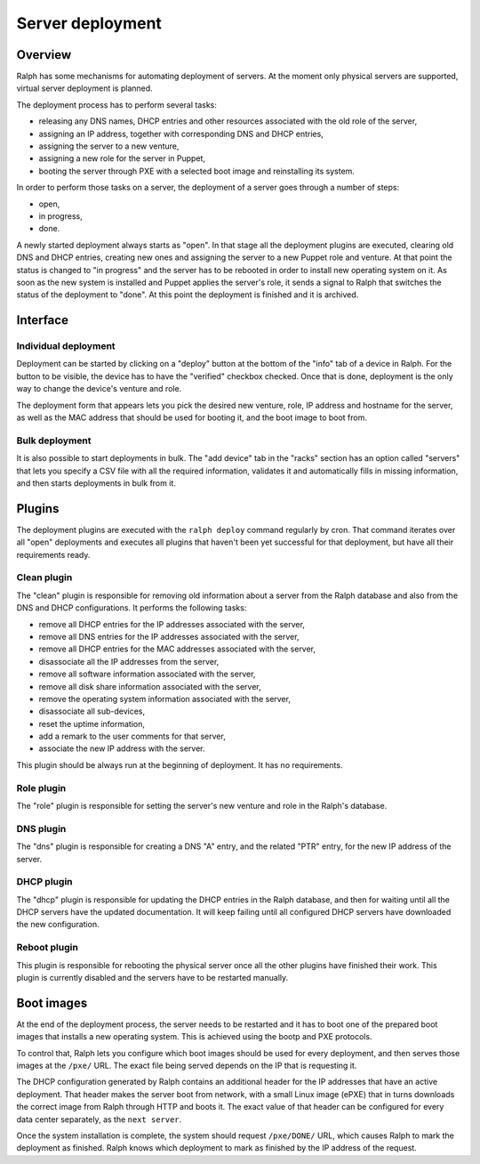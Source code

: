 Server deployment
*****************

Overview
========

Ralph has some mechanisms for automating deployment of servers. At the moment
only physical servers are supported, virtual server deployment is planned.

The deployment process has to perform several tasks:

* releasing any DNS names, DHCP entries and other resources associated with the old role of the server,
* assigning an IP address, together with corresponding DNS and DHCP entries,
* assigning the server to a new venture,
* assigning a new role for the server in Puppet,
* booting the server through PXE with a selected boot image and reinstalling its system.

In order to perform those tasks on a server, the deployment of a server goes
through a number of steps:

* open,
* in progress,
* done.

A newly started deployment always starts as "open". In that stage all the
deployment plugins are executed, clearing old DNS and DHCP entries, creating
new ones and assigning the server to a new Puppet role and venture. At that
point the status is changed to "in progress" and the server has to be rebooted
in order to install new operating system on it. As soon as the new system is
installed and Puppet applies the server's role, it sends a signal to Ralph that
switches the status of the deployment to "done". At this point the deployment
is finished and it is archived.


Interface
=========


Individual deployment
---------------------

Deployment can be started by clicking on a "deploy" button at the bottom of the
"info" tab of a device in Ralph. For the button to be visible, the device has
to have the "verified" checkbox checked. Once that is done, deployment is the
only way to change the device's venture and role.

The deployment form that appears lets you pick the desired new venture, role,
IP address and hostname for the server, as well as the MAC address that should
be used for booting it, and the boot image to boot from.


Bulk deployment
---------------

It is also possible to start deployments in bulk. The "add device" tab in the
"racks" section has an option called "servers" that lets you specify a CSV file
with all the required information, validates it and automatically fills in
missing information, and then starts deployments in bulk from it.


Plugins
=======

The deployment plugins are executed with the ``ralph deploy`` command regularly
by cron. That command iterates over all "open" deployments and executes all
plugins that haven't been yet successful for that deployment, but have all
their requirements ready.


Clean plugin
------------

The "clean" plugin is responsible for removing old information about a server
from the Ralph database and also from the DNS and DHCP configurations. It
performs the following tasks:

* remove all DHCP entries for the IP addresses associated with the server,
* remove all DNS entries for the IP addresses associated with the server,
* remove all DHCP entries for the MAC addresses associated with the server,
* disassociate all the IP addresses from the server,
* remove all software information associated with the server,
* remove all disk share information associated with the server,
* remove the operating system information associated with the server,
* disassociate all sub-devices,
* reset the uptime information,
* add a remark to the user comments for that server,
* associate the new IP address with the server.

This plugin should be always run at the beginning of deployment. It has no
requirements.


Role plugin
-----------

The "role" plugin is responsible for setting the server's new venture and role
in the Ralph's database.


DNS plugin
----------

The "dns" plugin is responsible for creating a DNS "A" entry, and the related
"PTR" entry, for the new IP address of the server.


DHCP plugin
-----------

The "dhcp" plugin is responsible for updating the DHCP entries in the Ralph
database, and then for waiting until all the DHCP servers have the updated
documentation. It will keep failing until all configured DHCP servers have
downloaded the new configuration.


Reboot plugin
-------------

This plugin is responsible for rebooting the physical server once all the other
plugins have finished their work. This plugin is currently disabled and the
servers have to be restarted manually.

Boot images
===========

At the end of the deployment process, the server needs to be restarted and it
has to boot one of the prepared boot images that installs a new operating
system. This is achieved using the bootp and PXE protocols.

To control that, Ralph lets you configure which boot images should be used for
every deployment, and then serves those images at the ``/pxe/`` URL. The exact
file being served depends on the IP that is requesting it.

The DHCP configuration generated by Ralph contains an additional header for the
IP addresses that have an active deployment. That header makes the server boot
from network, with a small Linux image (ePXE) that in turns downloads the
correct image from Ralph through HTTP and boots it. The exact value of that
header can be configured for every data center separately, as the ``next
server``.

Once the system installation is complete, the system should request
``/pxe/DONE/`` URL, which causes Ralph to mark the deployment as finished.
Ralph knows which deployment to mark as finished by the IP address of the
request.
